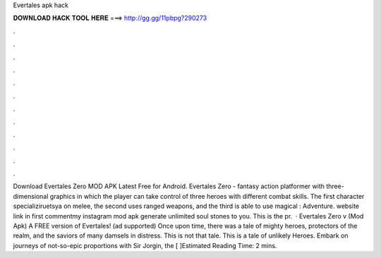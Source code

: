 Evertales apk hack

𝐃𝐎𝐖𝐍𝐋𝐎𝐀𝐃 𝐇𝐀𝐂𝐊 𝐓𝐎𝐎𝐋 𝐇𝐄𝐑𝐄 ===> http://gg.gg/11pbpg?290273

.

.

.

.

.

.

.

.

.

.

.

.

Download Evertales Zero MOD APK Latest Free for Android. Evertales Zero - fantasy action platformer with three-dimensional graphics in which the player can take control of three heroes with different combat skills. The first character specializiruetsya on melee, the second uses ranged weapons, and the third is able to use magical : Adventure. website link in first commentmy instagram  mod apk generate unlimited soul stones to you. This is the pr.  · Evertales Zero v (Mod Apk) A FREE version of Evertales! (ad supported) Once upon time, there was a tale of mighty heroes, protectors of the realm, and the saviors of many damsels in distress. This is not that tale. This is a tale of unlikely Heroes. Embark on journeys of not-so-epic proportions with Sir Jorgin, the [ ]Estimated Reading Time: 2 mins.